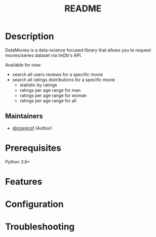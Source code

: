 #+TITLE: README
#+STARTUP: inlineimages nofold

* Table of Contents :TOC_3:noexport:
- [[#description][Description]]
  - [[#maintainers][Maintainers]]
- [[#prerequisites][Prerequisites]]
- [[#features][Features]]
- [[#configuration][Configuration]]
- [[#troubleshooting][Troubleshooting]]

* Description
DataMovies is a data-science focused library that allows you to request movies/series dataset via ImDb's API.

Available for now:
+ search all users reviews for a specific movie
+ search all ratings distributions for a specific movie
  + statistic by ratings
  + ratings per age range for man
  + ratings per age range for woman
  + ratings per age range for all

** Maintainers
+ [[https://github.com/rizerkrof][@rizerkrof]] (Author)

* Prerequisites
Python 3.8+

* Features

* Configuration
# How to configure this module, including common problems and how to address them.

* Troubleshooting
# Common issues and their solution, or places to look for help.
